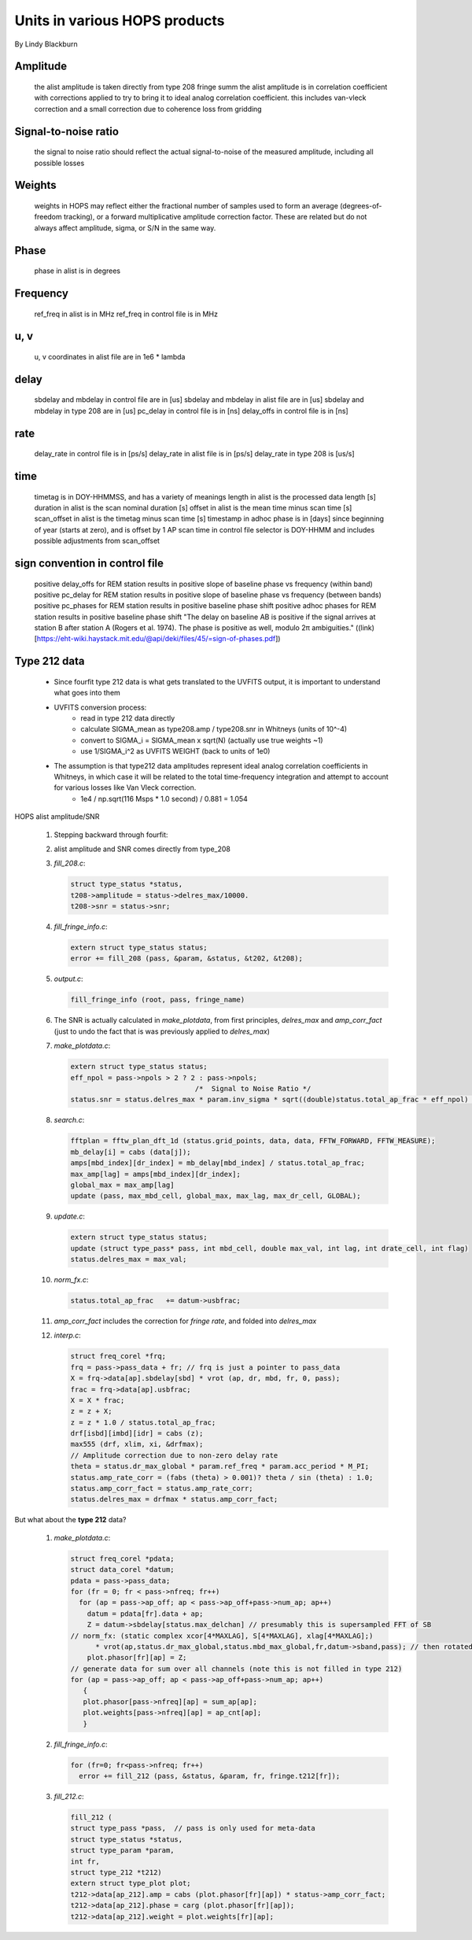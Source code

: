 ==============================
Units in various HOPS products
==============================

By Lindy Blackburn

Amplitude
---------

    the alist amplitude is taken directly from type 208 fringe summ
    the alist amplitude is in correlation coefficient with corrections applied to try to bring it to ideal analog correlation coefficient. this includes van-vleck correction and a small correction due to coherence loss from gridding

Signal-to-noise ratio
---------------------

    the signal to noise ratio should reflect the actual signal-to-noise of the measured amplitude, including all possible losses

Weights
-------

    weights in HOPS may reflect either the fractional number of samples used to form an average (degrees-of-freedom tracking), or a forward multiplicative amplitude correction factor. These are related but do not always affect amplitude, sigma, or S/N in the same way.

Phase
-----

    phase in alist is in degrees

Frequency
---------

    ref_freq in alist is in MHz
    ref_freq in control file is in MHz

u, v
----

    u, v coordinates in alist file are in 1e6 * lambda

delay
-----

    sbdelay and mbdelay in control file are in [us]
    sbdelay and mbdelay in alist file are in [us]
    sbdelay and mbdelay in type 208 are in [us]
    pc_delay in control file is in [ns]
    delay_offs in control file is in [ns]

rate
----

    delay_rate in control file is in [ps/s]
    delay_rate in alist file is in [ps/s]
    delay_rate in type 208 is [us/s]

time
----

    timetag is in DOY-HHMMSS, and has a variety of meanings
    length in alist is the processed data length [s]
    duration in alist is the scan nominal duration [s]
    offset in alist is the mean time minus scan time [s]
    scan_offset in alist is the timetag minus scan time [s]
    timestamp in adhoc phase is in [days] since beginning of year (starts at zero), and is offset by 1 AP
    scan time in control file selector is DOY-HHMM and includes possible adjustments from scan_offset

sign convention in control file
-------------------------------

    positive delay_offs for REM station results in positive slope of baseline phase vs frequency (within band)
    positive pc_delay for REM station results in positive slope of baseline phase vs frequency (between bands)
    positive pc_phases for REM station results in positive baseline phase shift
    positive adhoc phases for REM station results in positive baseline phase shift
    "The delay on baseline AB is positive if the signal arrives at station B after station A (Rogers et al. 1974). The phase is positive as well, modulo 2π ambiguities." ((link)[https://eht-wiki.haystack.mit.edu/@api/deki/files/45/=sign-of-phases.pdf])

Type 212 data
-------------

    - Since fourfit type 212 data is what gets translated to the UVFITS output, it is important to understand what goes into them
    - UVFITS conversion process:
        - read in type 212 data directly
        - calculate SIGMA_mean as type208.amp / type208.snr in Whitneys (units of 10^-4)
        - convert to SIGMA_i = SIGMA_mean x sqrt(N)  (actually use true weights ~1)
        - use 1/SIGMA_i^2 as UVFITS WEIGHT (back to units of 1e0)
    - The assumption is that type212 data amplitudes represent ideal analog correlation coefficients in Whitneys, in which case it will be related to the total time-frequency integration and attempt to account for various losses like Van Vleck correction.
        - 1e4 / np.sqrt(116 Msps * 1.0 second) / 0.881 = 1.054

HOPS alist amplitude/SNR

    1. Stepping backward through fourfit:
    2. alist amplitude and SNR comes directly from type_208
    3. `fill_208.c`:
    
       .. code-block:: c
          
          struct type_status *status,
          t208->amplitude = status->delres_max/10000.
          t208->snr = status->snr;
    4. `fill_fringe_info.c`:

       .. code-block:: c
          
          extern struct type_status status;
          error += fill_208 (pass, &param, &status, &t202, &t208);
    5. `output.c`:

       .. code-block:: c
          
          fill_fringe_info (root, pass, fringe_name)
    6. The SNR is actually calculated in `make_plotdata`, from first principles, `delres_max` and `amp_corr_fact` (just to undo the fact that is was previously applied to `delres_max`)
    7. `make_plotdata.c`:

       .. code-block:: c
          
          extern struct type_status status;
          eff_npol = pass->npols > 2 ? 2 : pass->npols;
                                        /*  Signal to Noise Ratio */
          status.snr = status.delres_max * param.inv_sigma * sqrt((double)status.total_ap_frac * eff_npol) / (1.0E4 * status.amp_corr_fact);
    8. `search.c`:

       .. code-block:: c
          
          fftplan = fftw_plan_dft_1d (status.grid_points, data, data, FFTW_FORWARD, FFTW_MEASURE);
          mb_delay[i] = cabs (data[j]);
          amps[mbd_index][dr_index] = mb_delay[mbd_index] / status.total_ap_frac;
          max_amp[lag] = amps[mbd_index][dr_index];
          global_max = max_amp[lag]
          update (pass, max_mbd_cell, global_max, max_lag, max_dr_cell, GLOBAL);
    9. `update.c`:

       .. code-block:: c
          
          extern struct type_status status;
          update (struct type_pass* pass, int mbd_cell, double max_val, int lag, int drate_cell, int flag)
          status.delres_max = max_val;
    10. `norm_fx.c`:

        .. code-block:: c
          
           status.total_ap_frac   += datum->usbfrac;
    11. `amp_corr_fact` includes the correction for `fringe rate`, and folded into `delres_max`
    12. `interp.c`:

        .. code-block:: c
          
           struct freq_corel *frq;
           frq = pass->pass_data + fr; // frq is just a pointer to pass_data
           X = frq->data[ap].sbdelay[sbd] * vrot (ap, dr, mbd, fr, 0, pass);
           frac = frq->data[ap].usbfrac;
           X = X * frac;
           z = z + X;
           z = z * 1.0 / status.total_ap_frac;
           drf[isbd][imbd][idr] = cabs (z);
           max555 (drf, xlim, xi, &drfmax);
           // Amplitude correction due to non-zero delay rate
           theta = status.dr_max_global * param.ref_freq * param.acc_period * M_PI;
           status.amp_rate_corr = (fabs (theta) > 0.001)? theta / sin (theta) : 1.0;
           status.amp_corr_fact = status.amp_rate_corr;
           status.delres_max = drfmax * status.amp_corr_fact;

But what about the **type 212** data?

    1. `make_plotdata.c`:

       .. code-block:: c
          
          struct freq_corel *pdata;
          struct data_corel *datum;
          pdata = pass->pass_data;
          for (fr = 0; fr < pass->nfreq; fr++)
            for (ap = pass->ap_off; ap < pass->ap_off+pass->num_ap; ap++)
              datum = pdata[fr].data + ap;
              Z = datum->sbdelay[status.max_delchan] // presumably this is supersampled FFT of SB
          // norm_fx: (static complex xcor[4*MAXLAG], S[4*MAXLAG], xlag[4*MAXLAG];)
                * vrot(ap,status.dr_max_global,status.mbd_max_global,fr,datum->sband,pass); // then rotated by MBD and RATE
              plot.phasor[fr][ap] = Z;
          // generate data for sum over all channels (note this is not filled in type 212)
          for (ap = pass->ap_off; ap < pass->ap_off+pass->num_ap; ap++)
             {
             plot.phasor[pass->nfreq][ap] = sum_ap[ap];
             plot.weights[pass->nfreq][ap] = ap_cnt[ap];
             }
    2. `fill_fringe_info.c`:

       .. code-block:: c
          
          for (fr=0; fr<pass->nfreq; fr++)
            error += fill_212 (pass, &status, &param, fr, fringe.t212[fr]);
    3. `fill_212.c`:

       .. code-block:: c

          fill_212 (
          struct type_pass *pass,  // pass is only used for meta-data
          struct type_status *status,
          struct type_param *param,
          int fr,
          struct type_212 *t212)
          extern struct type_plot plot;
          t212->data[ap_212].amp = cabs (plot.phasor[fr][ap]) * status->amp_corr_fact;
          t212->data[ap_212].phase = carg (plot.phasor[fr][ap]);
          t212->data[ap_212].weight = plot.weights[fr][ap];